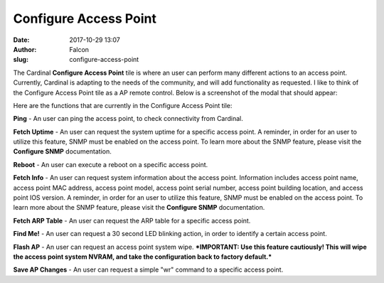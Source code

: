 Configure Access Point
######################
:date: 2017-10-29 13:07
:author: Falcon
:slug: configure-access-point

|image0|

The Cardinal **Configure Access Point** tile is where an user can
perform many different actions to an access point. Currently, Cardinal
is adapting to the needs of the community, and will add functionality as
requested. I like to think of the Configure Access Point tile as a AP
remote control. Below is a screenshot of the modal that should appear:

|image1|

Here are the functions that are currently in the Configure Access Point
tile:

**Ping** - An user can ping the access point, to check connectivity from
Cardinal.

**Fetch Uptime** - An user can request the system uptime for a specific
access point. A reminder, in order for an user to utilize this feature,
SNMP must be enabled on the access point. To learn more about the SNMP
feature, please visit the **Configure SNMP** documentation.

**Reboot** - An user can execute a reboot on a specific access point.

**Fetch Info** - An user can request system information about the access
point. Information includes access point name, access point MAC address,
access point model, access point serial number, access point building
location, and access point IOS version. A reminder, in order for an user
to utilize this feature, SNMP must be enabled on the access point. To
learn more about the SNMP feature, please visit the **Configure SNMP**
documentation.

**Fetch ARP Table** - An user can request the ARP table for a specific
access point.

**Find Me!** - An user can request a 30 second LED blinking action, in
order to identify a certain access point.

**Flash AP** - An user can request an access point system wipe.
***IMPORTANT: Use this feature cautiously! This will wipe the access
point system NVRAM, and take the configuration back to factory
default.***

**Save AP Changes** - An user can request a simple "wr" command to a
specific access point.

.. |image0| image:: http://cardinal.mcclunetechnologies.net/wp-content/uploads/2017/10/img_59f60d3436a21.png
.. |image1| image:: http://cardinal.mcclunetechnologies.net/wp-content/uploads/2017/10/img_59f60db7854f2.png

